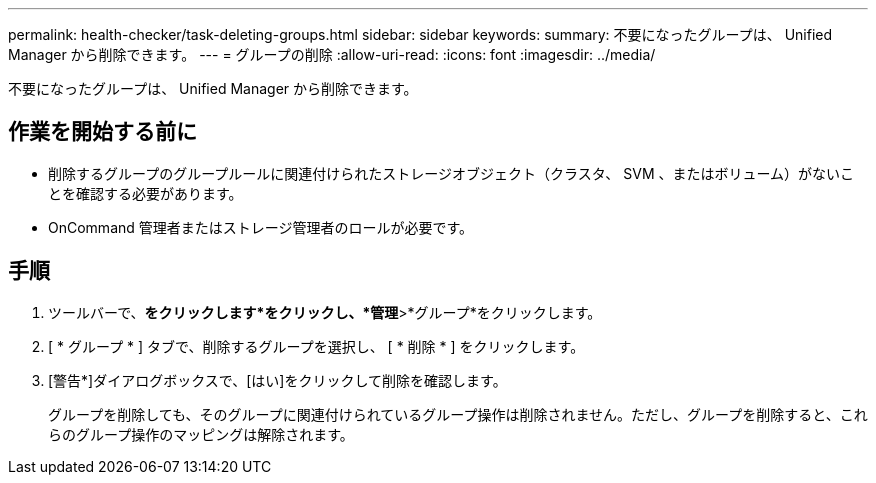 ---
permalink: health-checker/task-deleting-groups.html 
sidebar: sidebar 
keywords:  
summary: 不要になったグループは、 Unified Manager から削除できます。 
---
= グループの削除
:allow-uri-read: 
:icons: font
:imagesdir: ../media/


[role="lead"]
不要になったグループは、 Unified Manager から削除できます。



== 作業を開始する前に

* 削除するグループのグループルールに関連付けられたストレージオブジェクト（クラスタ、 SVM 、またはボリューム）がないことを確認する必要があります。
* OnCommand 管理者またはストレージ管理者のロールが必要です。




== 手順

. ツールバーで、*をクリックしますimage:../media/clusterpage-settings-icon.gif[""]*をクリックし、*管理*>*グループ*をクリックします。
. [ * グループ * ] タブで、削除するグループを選択し、 [ * 削除 * ] をクリックします。
. [警告*]ダイアログボックスで、[はい]をクリックして削除を確認します。
+
グループを削除しても、そのグループに関連付けられているグループ操作は削除されません。ただし、グループを削除すると、これらのグループ操作のマッピングは解除されます。


